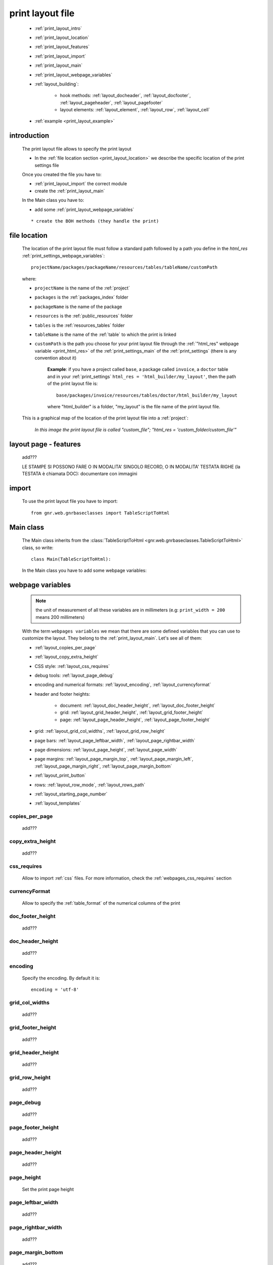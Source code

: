 .. _print_layout:

=================
print layout file
=================

    * :ref:`print_layout_intro`
    * :ref:`print_layout_location`
    * :ref:`print_layout_features`
    * :ref:`print_layout_import`
    * :ref:`print_layout_main`
    * :ref:`print_layout_webpage_variables`
    * :ref:`layout_building`:
    
        * hook methods: :ref:`layout_docheader`, :ref:`layout_docfooter`,
          :ref:`layout_pageheader`, :ref:`layout_pagefooter`
        * layout elements: :ref:`layout_element`, :ref:`layout_row`,
          :ref:`layout_cell`
          
    * :ref:`example <print_layout_example>`
    
.. _print_layout_intro:

introduction
============

    The print layout file allows to specify the print layout
    
    * In the :ref:`file location section <print_layout_location>` we describe
      the specific location of the print settings file
    
    Once you created the file you have to:
    
    * :ref:`print_layout_import` the correct module
    * create the :ref:`print_layout_main`
    
    In the Main class you have to:
    
    * add some :ref:`print_layout_webpage_variables`
    
    ::
    
        * create the BOH methods (they handle the print)
        
.. _print_layout_location:

file location
=============

    The location of the print layout file must follow a standard path followed by a
    path you define in the *html_res* :ref:`print_settings_webpage_variables`::
    
        projectName/packages/packageName/resources/tables/tableName/customPath
        
    where:
    
    * ``projectName`` is the name of the :ref:`project`
    * ``packages`` is the :ref:`packages_index` folder
    * ``packageName`` is the name of the package
    * ``resources`` is the :ref:`public_resources` folder
    * ``tables`` is the :ref:`resources_tables` folder
    * ``tableName`` is the name of the :ref:`table` to which the print is linked
    * ``customPath`` is the path you choose for your print layout file through the
      :ref:`"html_res" webpage variable <print_html_res>` of the :ref:`print_settings_main`
      of the :ref:`print_settings` (there is any convention about it)
      
        **Example**: if you have a project called ``base``, a package called ``invoice``,
        a ``doctor`` table and in your :ref:`print_settings`
        ``html_res = 'html_builder/my_layout'``, then the path of the print layout file is::
        
            base/packages/invoice/resources/tables/doctor/html_builder/my_layout
            
        where "html_builder" is a folder, "my_layout" is the file name of the print layout file.
        
    This is a graphical map of the location of the print layout file into a :ref:`project`:
    
        *In this image the print layout file is called "custom_file";*
        *"html_res = 'custom_folder/custom_file'"*
    
    .. image:: ../../_images/print/print_layout_file.png
    
.. _print_layout_features:

layout page - features
======================

    add???
    
    LE STAMPE SI POSSONO FARE O IN MODALITA' SINGOLO RECORD, O IN MODALITA'
    TESTATA RIGHE (la TESTATA è chiamata DOC): documentare con immagini
    
    .. image:: BOH add??? an image with the graphical differences between doc - page - grid

.. _print_layout_import:

import
======

    To use the print layout file you have to import::
    
        from gnr.web.gnrbaseclasses import TableScriptToHtml
        
.. _print_layout_main:

Main class
==========

    The Main class inherits from the :class:`TableScriptToHtml
    <gnr.web.gnrbaseclasses.TableScriptToHtml>` class, so write::
    
        class Main(TableScriptToHtml):
        
    In the Main class you have to add some webpage variables:
    
.. _print_layout_webpage_variables:

webpage variables
=================

    .. note:: the unit of measurement of all these variables are in millimeters
              (e.g: ``print_width = 200`` means 200 millimeters)
              
    With the term ``webpages variables`` we mean that there are some defined variables
    that you can use to customize the layout. They belong to the :ref:`print_layout_main`.
    Let's see all of them:
    
    * :ref:`layout_copies_per_page`
    * :ref:`layout_copy_extra_height`
    * CSS style: :ref:`layout_css_requires`
    * debug tools: :ref:`layout_page_debug`
    * encoding and numerical formats: :ref:`layout_encoding`, :ref:`layout_currencyformat`
    * header and footer heights:
    
        * document: :ref:`layout_doc_header_height`, :ref:`layout_doc_footer_height`
        * grid: :ref:`layout_grid_header_height`, :ref:`layout_grid_footer_height`
        * page: :ref:`layout_page_header_height`, :ref:`layout_page_footer_height`
        
    * grid: :ref:`layout_grid_col_widths`, :ref:`layout_grid_row_height`
    * page bars: :ref:`layout_page_leftbar_width`, :ref:`layout_page_rightbar_width`
    * page dimensions: :ref:`layout_page_height`, :ref:`layout_page_width`
    * page margins: :ref:`layout_page_margin_top`, :ref:`layout_page_margin_left`,
      :ref:`layout_page_margin_right`, :ref:`layout_page_margin_bottom`
    * :ref:`layout_print_button`
    * rows: :ref:`layout_row_mode`, :ref:`layout_rows_path`
    * :ref:`layout_starting_page_number`
    * :ref:`layout_templates`
    
.. _layout_copies_per_page:

copies_per_page
---------------

    add???
    
.. _layout_copy_extra_height:

copy_extra_height
-----------------

    add???
    
.. _layout_css_requires:

css_requires
------------
    
    Allow to import :ref:`css` files. For more information, check the
    :ref:`webpages_css_requires` section
    
.. _layout_currencyformat:

currencyFormat
--------------

    Allow to specify the :ref:`table_format` of the numerical columns of the print
    
.. _layout_doc_footer_height:

doc_footer_height
-----------------

    add???
    
.. _layout_doc_header_height:

doc_header_height
-----------------

    add???
    
.. _layout_encoding:

encoding
--------

    Specify the encoding. By default it is::
    
        encoding = 'utf-8'
        
.. _layout_grid_col_widths:

grid_col_widths
---------------

    add???
    
.. _layout_grid_footer_height:

grid_footer_height
------------------

    add???
    
.. _layout_grid_header_height:

grid_header_height
------------------

    add???
    
.. _layout_grid_row_height:

grid_row_height
---------------

    add???
    
.. _layout_page_debug:

page_debug
----------

    add???
    
.. _layout_page_footer_height:

page_footer_height
------------------

    add???
    
.. _layout_page_header_height:

page_header_height
------------------

    add???
    
.. _layout_page_height:

page_height
-----------

    Set the print page height
    
.. _layout_page_leftbar_width:

page_leftbar_width
------------------

    add???
    
.. _layout_page_rightbar_width:

page_rightbar_width
-------------------

    add???
    
.. _layout_page_margin_bottom:

page_margin_bottom
------------------

    add???
    
.. _layout_page_margin_left:

page_margin_left
----------------

    add???
    
.. _layout_page_margin_right:

page_margin_right
-----------------

    add???
    
.. _layout_page_margin_top:

page_margin_top
---------------

    add???
    
.. _layout_page_width:

page_width
----------

    Set the print page width
    
.. _layout_print_button:

print_button
------------

    add???
    
.. _layout_row_mode:

row_mode
--------

    add???
    
.. _layout_rows_path:

rows_path
---------

    add???
    
.. _layout_starting_page_number:

starting_page_number
--------------------

    Define the starting page number
    
.. _layout_templates:

templates
---------

    A string with the names of the :ref:`html templates <htmltemplate>` separated by a comma.
    More information in the :ref:`add???` section of the :ref:`htmltemplate` page
    
.. _layout_building:
    
build the layout
================

    In this section we describe all the layout hook methods and all the elements that allow
    you to personalize the print.
    
    They are:
    
    * :ref:`layout_definestandardstyles`: allow to add???
    * :ref:`layout_docheader`: allow to add???
    * :ref:`layout_docfooter`: allow to add???
    * :ref:`layout_pageheader`: allow to add???
    * :ref:`layout_pagefooter`: allow to add???
    
    Inside these methods, you can create the layout through the following three methods:
    
    * the :ref:`layout_element`: allow to add???
    * the :ref:`layout_row`: allow to add???
    * the :ref:`layout_cell`: allow to add???
    
.. _layout_definestandardstyles:

defineStandardStyles
--------------------

    .. automethod:: gnr.core.gnrbaghtml.BagToHtml.defineStandardStyles
    
    add???
    
.. _layout_docheader:

docHeader
---------

    .. automethod:: gnr.core.gnrbaghtml.BagToHtml.docHeader
    
    add???
    
.. _layout_docfooter:

docFooter
---------

    .. automethod:: gnr.core.gnrbaghtml.BagToHtml.docFooter
    
    add???
    
.. _layout_pageheader:

pageHeader
----------

    .. automethod:: gnr.core.gnrbaghtml.BagToHtml.pageHeader
    
    add???
    
.. _layout_pagefooter:

pageFooter
----------

    .. automethod:: gnr.core.gnrbaghtml.BagToHtml.pageFooter
    
    add???
    
.. _layout_element:
    
layout element
--------------

    .. automethod:: gnr.core.gnrhtml.GnrHtmlSrc.layout
    
    add???
    
.. _layout_row:
    
row element
-----------

    .. automethod:: gnr.core.gnrhtml.GnrHtmlSrc.row
    
    add???
    
.. _layout_cell:
    
cell element
------------

    .. automethod:: gnr.core.gnrhtml.GnrHtmlSrc.cell
    
    add???
    
.. _print_layout_onrecordexit:

onRecordExit
============

    .. automethod:: gnr.web.batch.btcprint.BaseResourcePrint.onRecordExit
    
.. _print_layout_example:
    
print layout file - example
===========================

    Let's see an example page of a :ref:`print_layout`::
    
        #!/usr/bin/env pythonw
        # -*- coding: UTF-8 -*-
        
        from gnr.web.gnrbaseclasses import TableScriptToHtml
        
        class Main(TableScriptToHtml):
            maintable = 'polimed.medico'
            rows_table = 'polimed.prestazione'
            rows_path = 'rows'
            row_mode='attribute'
            page_header_height = 0
            page_footer_height = 0
            doc_header_height = 10
            doc_footer_height = 10
            grid_header_height = 6.2
            grid_footer_height = 0
            grid_col_widths=[17,12,0,0,20,15,15,20]
            grid_col_headers = 'Data,Ora,Paziente,Prestazione,Convenzione,Importo,Costo,Fattura'
            grid_row_height=5.3
            
            def docHeader(self,header):
                layout = header.layout(name='header',um='mm',
                                       lbl_class='smallCaption',
                                       top=1,bottom=1,left=1,right=1,
                                       lbl_height=3,
                                       border_width=.3,
                                       border_color='gray',
                                       style='line-height:6mm;text-align:left;text-indent:2mm;')        
                row=layout.row(height=10)
                row.cell("%s %s" %(self.field('@anagrafica_id.nome'), self.field('@anagrafica_id.cognome')),lbl='Prestazioni di')
                row.cell(self.toText(self.getData('period.from')), lbl='Dal',width=30,content_class='aligned_right')
                row.cell(self.toText(self.getData('period.to')), lbl='al', width=30,content_class='aligned_right')
                row.cell(self.pageCounter(), lbl='Pagina', width=12,content_class='aligned_right')
                
            def docFooter(self, footer,lastPage=None):
                if not lastPage:
                    return
                layout = footer.layout(name='footerL',um='mm',border_color='gray',
                                           lbl_class='smallCaption',
                                          top=1,bottom=1,left=80,right=1,
                                          lbl_height=3,border_width=0.3,
                                          content_class='aligned_right')
                row=layout.row(height=0)
                lastPage = lastPage or False
                if lastPage:
                    totals_dict = {}
                    totals_dict['importo'],totals_dict['costo'] = self.getData('rows').sum('#a.importo,#a.costo')

                    row.cell(self.toText(totals_dict['importo'],format=self.currencyFormat),lbl='Totale importo')
                    row.cell(self.toText(totals_dict['costo'],format=self.currencyFormat),lbl='Totale costo')
                else:
                    row.cell()
                    
            def gridLayout(self,body):
                return body.layout(name='rowsL',um='mm',border_color='gray',
                                    top=1,bottom=1,left=1,right=1,
                                    border_width=.3,lbl_class='caption',
                                    style='line-height:5mm;text-align:left;font-size:7.5pt')
                                    
            def mainLayout(self,page):
                style = """font-family:"Lucida Grande", Lucida, Verdana, sans-serif;
                            text-align:left;
                            line-height:5mm;
                            font-size:9pt;
                            """
                return page.layout(name='pageLayout',width=190,
                                    height=self.page_height,
                                    um='mm',top=0,
                                    left=5,border_width=0,
                                    lbl_height=4,lbl_class='caption',
                                    style=style)
                                    
            def prepareRow(self,row):
                # this callback prepare the row of the maingrid
                style_cell = 'text-indent:2mm;border-bottom-style:dotted;'
                self.rowCell('data',style=style_cell)
                self.rowCell('ora',format='HH:mm', style=style_cell)
                self.rowCell('paziente', style=style_cell)
                self.rowCell('prestazione', style=style_cell)
                self.rowCell('convenzione_codice', style=style_cell)
                self.rowCell('importo',format=self.currencyFormat, style=style_cell,content_class='aligned_right')
                self.rowCell('costo',format=self.currencyFormat, style=style_cell,content_class='aligned_right')
                self.rowCell('fattura', style=style_cell,content_class='aligned_right')
                
            def onRecordLoaded(self):
                where = '$data >= :data_inizio AND $data<= :data_fine AND medico_id=:m_id'
                columns ="""$medico,$data,$ora,$paziente,$prestazione,
                            @convenzione_id.codice AS convenzione_codice,
                            $importo,$costo,@fattura_id.numero AS fattura"""
                query = self.db.table(self.rows_table).query(columns=columns, where=where, 
                                                                     data_inizio=self.getData('period.from'),
                                                                     data_fine=self.getData('period.to'),
                                                                     m_id=self.record['id'])
                selection = query.selection()
                if not selection:
                    return False
                self.setData('rows',selection.output('grid'))
                
            def outputDocName(self, ext=''):
                medico = self.getData('record.@anagrafica_id.ragione_sociale')
                mlist = medico.split(' ')
                medico = ''.join(mlist)
                return '%s.%s' %(medico.lower(),ext)
                
.. _print_clipboard:

clipboard
=========
    
    .. note:: my clipboard...
    
    ::
    
        Layout, righe e celle
        =====================
        
        Per posizionare le cose, abbiamo a disposizione tre oggetti:
        
            * **layout**. Possono contenere soltanto righe.
            * **row**. Possono contenere soltanto celle. Le righe hanno l'altezza, se non viene
            specificata (o se è zero) la riga è elastica.
            * **celle**. Possono contenere UN SOLO layout. Le celle hanno la larghezza.
            Due celle attaccate autocollassano i bordi (rimane un bordo solo).
            
        Le lunghezze sono sempre specificate in millimetri (mm). Vedi :mod:`gnr.core.gnrhtml` per
        ulteriori dettagli
        
        Attributi e callbacks
        =====================
        
        Il foglio è diviso in varie parti che hanno corrispondenti callbacks:
        
        (attributo, callback)
        attributo page_header, callback pageHeader -- header della pagina (es. per carta intestata)
        page_footer, callback pageFooter -- footer della pagina (es. per carta intestata)
        callback docHeader -- intestazione del documento
        callback docFooter -- footer del documento
        callback prepareRow -- chiamato per ogni riga del corpo
        
        Il ``pageHeader``/``pageFooter`` è solitamente riservato alla carta intestata o al template,
        ``docHeader``/``docFooter`` viene usato per la testata/footer. Ad esempio, in una stampa fattura,
        l'intestazione va nel ``docHeader`` mentre le righe nel corpo.
        
        ``prepareRow`` viene chiamata in automatico per ogni riga. Ha una sintassi tipo field.
        
        Il componente prende i dati da una tabella, ma se invece si vogliono passare dati con altro
        sistema si può ridefinire il metodo ``loadRecord``
